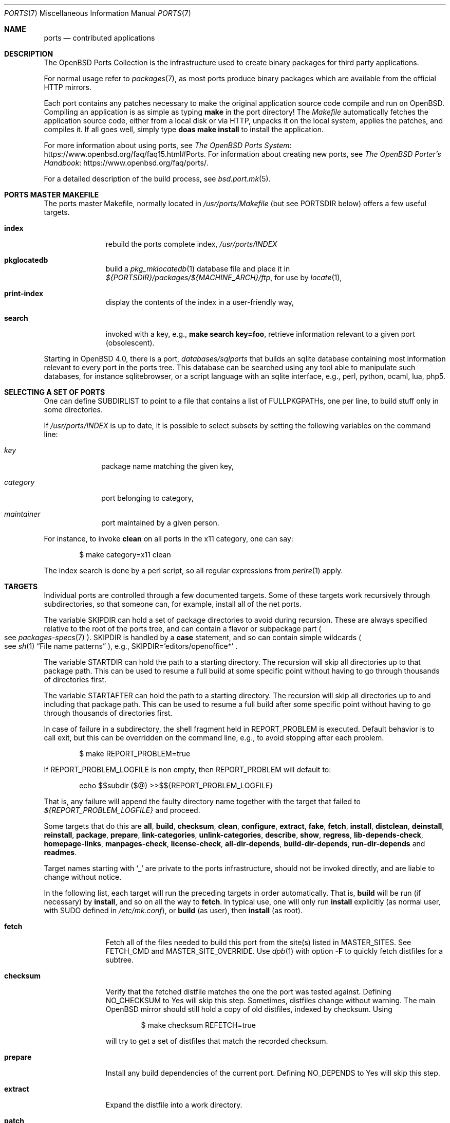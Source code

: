 .\"
.\" Copyright (c) 1997 David E. O'Brien
.\"
.\" All rights reserved.
.\"
.\" Redistribution and use in source and binary forms, with or without
.\" modification, are permitted provided that the following conditions
.\" are met:
.\" 1. Redistributions of source code must retain the above copyright
.\"    notice, this list of conditions and the following disclaimer.
.\" 2. Redistributions in binary form must reproduce the above copyright
.\"    notice, this list of conditions and the following disclaimer in the
.\"    documentation and/or other materials provided with the distribution.
.\"
.\" THIS SOFTWARE IS PROVIDED BY THE DEVELOPERS ``AS IS'' AND ANY EXPRESS OR
.\" IMPLIED WARRANTIES, INCLUDING, BUT NOT LIMITED TO, THE IMPLIED WARRANTIES
.\" OF MERCHANTABILITY AND FITNESS FOR A PARTICULAR PURPOSE ARE DISCLAIMED.
.\" IN NO EVENT SHALL THE DEVELOPERS BE LIABLE FOR ANY DIRECT, INDIRECT,
.\" INCIDENTAL, SPECIAL, EXEMPLARY, OR CONSEQUENTIAL DAMAGES (INCLUDING, BUT
.\" NOT LIMITED TO, PROCUREMENT OF SUBSTITUTE GOODS OR SERVICES; LOSS OF USE,
.\" DATA, OR PROFITS; OR BUSINESS INTERRUPTION) HOWEVER CAUSED AND ON ANY
.\" THEORY OF LIABILITY, WHETHER IN CONTRACT, STRICT LIABILITY, OR TORT
.\" (INCLUDING NEGLIGENCE OR OTHERWISE) ARISING IN ANY WAY OUT OF THE USE OF
.\" THIS SOFTWARE, EVEN IF ADVISED OF THE POSSIBILITY OF SUCH DAMAGE.
.\"
.\" $OpenBSD: ports.7,v 1.114 2017/08/11 17:43:06 schwarze Exp $
.\" $FreeBSD: ports.7,v 1.7 1998/06/23 04:38:50 hoek Exp $
.\"
.Dd $Mdocdate: August 11 2017 $
.Dt PORTS 7
.Os
.Sh NAME
.Nm ports
.Nd contributed applications
.Sh DESCRIPTION
The
.Ox
Ports Collection
is the infrastructure used to create binary packages for third party
applications.
.Pp
For normal usage refer to
.Xr packages 7 ,
as most ports produce binary packages which are available from
the official HTTP mirrors.
.Pp
Each port contains any patches necessary to make the original
application source code compile and run on
.Ox .
Compiling an application is as simple as typing
.Ic make
in the port directory!
The
.Pa Makefile
automatically fetches the
application source code, either from a local disk or via HTTP, unpacks it
on the local system, applies the patches, and compiles it.
If all goes well, simply type
.Ic doas make install
to install the application.
.Pp
For more information about using ports, see
.Lk https://www.openbsd.org/faq/faq15.html#Ports "The OpenBSD Ports System" .
For information about creating new ports, see
.Lk https://www.openbsd.org/faq/ports/ "The OpenBSD Porter's Handbook" .
.Pp
For a detailed description of the build process, see
.Xr bsd.port.mk 5 .
.Sh PORTS MASTER MAKEFILE
The ports master Makefile, normally located in
.Pa /usr/ports/Makefile
(but see
.Ev PORTSDIR
below)
offers a few useful targets.
.Bl -tag -width configure
.It Cm index
rebuild the ports complete index,
.Pa /usr/ports/INDEX
.It Cm pkglocatedb
build a
.Xr pkg_mklocatedb 1
database file and place it in
.Pa ${PORTSDIR}/packages/${MACHINE_ARCH}/ftp ,
for use by
.Xr locate 1 ,
.It Cm print-index
display the contents of the index in a user-friendly way,
.It Cm search
invoked with a key, e.g.,
.Ic make search key=foo ,
retrieve information relevant to a given port (obsolescent).
.El
.Pp
Starting in
.Ox 4.0 ,
there is a port,
.Pa databases/sqlports
that builds an sqlite database containing most information relevant to
every port in the ports tree.
This database can be searched using any tool able to manipulate such
databases, for instance sqlitebrowser, or a script language with an
sqlite interface, e.g., perl, python, ocaml, lua, php5.
.Sh SELECTING A SET OF PORTS
One can define
.Ev SUBDIRLIST
to point to a file that contains a list of
.Ev FULLPKGPATHs ,
one per line, to build stuff only in some directories.
.Pp
If
.Pa /usr/ports/INDEX
is up to date, it is possible to select subsets by setting the following
variables on the command line:
.Bl -tag -width category
.It Va key
package name matching the given key,
.It Va category
port belonging to category,
.It Va maintainer
port maintained by a given person.
.El
.Pp
For instance, to invoke
.Cm clean
on all ports in the x11 category, one can say:
.Bd -literal -offset indent
$ make category=x11 clean
.Ed
.Pp
The index search is done by a perl script, so all regular expressions from
.Xr perlre 1
apply.
.Sh TARGETS
Individual ports are controlled through a few documented targets.
Some of these targets work recursively through subdirectories, so that
someone can, for example, install all of the net
ports.
.Pp
The variable
.Ev SKIPDIR
can hold a set of package directories to avoid during recursion.
These are always specified relative to the root of the ports tree,
and can contain a flavor or subpackage part
.Po
see
.Xr packages-specs 7
.Pc .
.Ev SKIPDIR
is handled by a
.Ic case
statement, and so can contain simple wildcards
.Po
see
.Xr sh 1
.Dq File name patterns
.Pc ,
e.g., SKIPDIR='editors/openoffice*' .
.Pp
The variable
.Ev STARTDIR
can hold the path to a starting directory.
The recursion will skip all directories up to that package path.
This can be used to resume a full build at some specific point without having
to go through thousands of directories first.
.Pp
The variable
.Ev STARTAFTER
can hold the path to a starting directory.
The recursion will skip all directories up to and including that package path.
This can be used to resume a full build after some specific point without having
to go through thousands of directories first.
.Pp
In case of failure in a subdirectory, the shell fragment held in
.Ev REPORT_PROBLEM
is executed.
Default behavior is to call exit, but this can be overridden on the command
line, e.g., to avoid stopping after each problem.
.Bd -literal -offset indent
$ make REPORT_PROBLEM=true
.Ed
.Pp
If
.Ev REPORT_PROBLEM_LOGFILE
is non empty, then
.Ev REPORT_PROBLEM
will default to:
.Bd -literal -offset indent
echo $$subdir ($@) >>$${REPORT_PROBLEM_LOGFILE}
.Ed
.Pp
That is, any failure will append the faulty directory name together
with the target that failed to
.Pa ${REPORT_PROBLEM_LOGFILE}
and proceed.
.Pp
Some targets that do this are
.Cm all , build , checksum , clean ,
.Cm configure , extract , fake ,
.Cm fetch , install , distclean ,
.Cm deinstall , reinstall , package , prepare ,
.Cm link-categories , unlink-categories ,
.Cm describe , show , regress ,
.Cm lib-depends-check , homepage-links , manpages-check ,
.Cm license-check , all-dir-depends , build-dir-depends ,
.Cm run-dir-depends
and
.Cm readmes .
.Pp
Target names starting with
.Sq _
are private to the ports infrastructure,
should not be invoked directly, and are liable to change without notice.
.Pp
In the following list, each target will run the preceding targets
in order automatically.
That is,
.Cm build
will be run
.Pq if necessary
by
.Cm install ,
and so on all the way to
.Cm fetch .
In typical use, one will only run
.Cm install
explicitly (as normal user, with
.Ev SUDO
defined in
.Pa /etc/mk.conf ) ,
or
.Cm build
(as user), then
.Cm install
(as root).
.Bl -tag -width configure
.It Cm fetch
Fetch all of the files needed to build this port from the site(s)
listed in
.Ev MASTER_SITES .
See
.Ev FETCH_CMD
and
.Ev MASTER_SITE_OVERRIDE .
Use
.Xr dpb 1
with option
.Fl F
to quickly fetch distfiles for a subtree.
.It Cm checksum
Verify that the fetched distfile matches the one the port was tested against.
Defining
.Ev NO_CHECKSUM
to
.Dv Yes
will skip this step.
Sometimes, distfiles change without warning.
The main
.Ox
mirror should still hold a copy of old distfiles, indexed by checksum.
Using
.Bd -literal -offset indent
$ make checksum REFETCH=true
.Ed
.Pp
will try to get a set of distfiles that match the recorded checksum.
.It Cm prepare
Install
any build dependencies of the current port.
Defining
.Ev NO_DEPENDS
to
.Dv Yes
will skip this step.
.It Cm extract
Expand the distfile into a work directory.
.It Cm patch
Apply any patches that are necessary for the port.
.It Cm configure
Configure the port.
Some ports will ask questions during this stage.
See
.Ev INTERACTIVE
and
.Ev BATCH .
.It Cm build
Build the port.
This is the same as calling the
.Cm all
target.
.It Cm fake
Pretend to install the port under a subdirectory of the work directory.
.It Cm generate-readmes
Create READMEs and rc scripts under the fake subdirectory.
.It Cm package
Create a binary package from the fake installation.
The package is a .tgz file that can be used to
install the port with
.Xr pkg_add 1 .
.It Cm install
Install the resulting package.
.El
.Pp
The following targets are not run during the normal install process.
.Bl -tag -width fetch-list
.It Cm print-build-depends , print-run-depends
Print an ordered list of all the compile and run dependencies.
.It Cm clean
Remove the expanded source code.
This does not recurse to dependencies unless
.Ev CLEANDEPENDS
is defined to
.Dv Yes .
.It Cm distclean
Remove the port's distfile(s).
This does not recurse to dependencies.
.It Cm regress
Runs the ports regression tests.
Usually needs a completed build.
.It Cm reinstall
Use this to restore a port after using
.Xr pkg_delete 1 .
.It Cm update
Alternative target to
.Cm install .
Does not install new packages, but updates existing ones.
.It Cm link-categories
Populate the ports tree with symbolic links for each category the port
belongs to.
.It Cm unlink-categories
Remove the symbolic links created by
.Cm link-categories .
.It Cm homepage-links
creates an html list of links for each port
.Ev HOMEPAGE .
.El
.Sh LOCK INFRASTRUCTURE
The ports tree can be used concurrently for building several ports at the
same time, thanks to a locking mechanism.
By default, locks are stored under
.Pa /tmp/portslocks .
Defining
.Ev LOCKDIR
will point them elsewhere, or disable the mechanism if set to an empty value.
.Pp
All locks will be stored in
.Pa ${LOCKDIR} .
.Ev LOCK_CMD
should be used to acquire a lock, and
.Ev UNLOCK_CMD
should be used to release it.
.Pp
Locks are named
.Pa ${LOCKDIR}/${FULLPKGNAME}.lock ,
or
.Pa ${LOCKDIR}/${DISTFILE}.lock
for distfiles fetching.
.Pp
The default values of
.Ev LOCK_CMD
and
.Ev UNLOCK_CMD
are appropriate for most uses.
.Pp
The locking protocol follows a big-lock model: each top-level target
in a port directory will acquire the corresponding lock, complete its job,
then release the lock, e.g., running
.Bd -literal -offset indent
$ make build
.Ed
.Pp
will acquire the lock, run the port
through
.Cm fetch ,
.Cm checksum ,
.Cm extract ,
.Cm patch ,
.Cm configure ,
.Cm build ,
then release the lock.
If dependencies are involved, they will invoke top-level targets in other
directories, and thus acquire some other locks as well.
.Pp
The infrastructure contains some protection against acquiring the same lock
twice, thus recursive locking is not needed for
.Ev LOCK_CMD .
.Pp
Starting with
.Ox 4.3 ,
the infrastructure supports manual locking: the targets
.Cm lock
and
.Cm unlock
can be used to acquire and release individual locks.
Both these targets output a shell command that must be used to update
environment variables.
Manual locking can be used to protect a directory against interference
by an automated build job, while the user is looking at or modifying a
given port.
.Sh UPDATING PACKAGES
Instead of deinstalling each package and rebuilding from scratch, the
ports tree can be used to update installed packages.
The
.Cm update
target will replace an installed package using
.Xr pkg_add 1
in replacement mode.
If
.Ev FORCE_UPDATE
is set to
.Dv Yes ,
dependencies will also be updated first, and packages will always be updated,
even if there is no difference between the old and the new packages.
.Pp
Updates use a mechanism similar to bulk cookies and deposit cookies in
the
.Ev UPDATE_COOKIES_DIR .
See the next section for more details, since most of the fine points of
bulk package building also apply to updates.
.Pp
There are bugs in the ports tree, most related to libtool, which make some
updates prefer the already installed libraries instead of the newly built
ones.
This shows up as undefined references in libraries, in which case there
is no choice but to proceed the old way: deinstall the offending package
and everything built on top of it, build and install new packages.
.Sh BULK PACKAGE BUILDING
Building any significant number of packages from the ports tree should use
.Xr dpb 1 ,
a tool located inside the ports tree proper
.Po
normally as
.Pa /usr/ports/infrastructure/bin/dpb
.Pc .
In particular, it can take advantage of machine clusters (same architecture
and same installation), and of multi-core machines.
.Pp
A few remarks may save a lot of time:
.Bl -bullet
.It
The default limits in
.Xr login.conf 5
are inappropriate for bulk builds.
.Va maxproc , openfiles , datasize
should be cranked way up, especially for parallel builds.
For instance, a lot of C++-based ports will require a
.Va datasize
over 1G.
.It
Cluster builds should have shared
.Ev PORTSDIR
and local
.Ev WRKOBJDIR .
If possible, dedicated
.Ev WRKOBJDIR
partitions mounted
.Sq noatime,async
will help.
.It
As far as possible, the log directory should be local to the machine running
.Xr dpb 1 .
.It
A full bulk will fetch over 20G of distfiles and create over 17G of packages.
The largest work directories are about 10G each.
.It
Take notice of
.Ev CHECKSUM_PACKAGES
in
.Xr bsd.port.mk 5 .
This can be set to
.Sq ftp
during official package builds to compute partial sha256 checksum files.
.Pp
At the end of the build, just
.Bd -literal -offset indent
cd ${PORTSDIR}/packages/${MACHINE_ARCH}/cksums && cat * >sha256
.Ed
.El
.Sh NETWORK CONFIGURATION
The variables pertaining to network access have been marshalled into
.Pa ${PORTSDIR}/infrastructure/templates/network.conf.template .
.Pp
To customize that setup, copy that file into
.Pa ${PORTSDIR}/infrastructure/db/network.conf
and edit it.
.Bl -tag -width MASTER_SITES
.It Ev MASTER_SITE_OPENBSD
If set to
.Dv Yes ,
include the master
.Ox
site when fetching files.
.It Ev MASTER_SITE_FREEBSD
If set to
.Dv Yes ,
include the master
.Fx
site when fetching files.
.It Ev MASTER_SITE_OVERRIDE
Go to this site first for all files.
.El
.Sh FLAVORS
The
.Ox
ports tree comes with a mechanism called
.Ic FLAVORS .
Thanks to this mechanism, users can select specific options provided by
a given port.
.Pp
If a port is
.Qq flavored ,
there should be a terse description of available flavors in the
.Pa pkg/DESCR
file.
.Pp
For example, the
.Pa misc/screen
port comes with a flavor called
.Ic static .
This changes the building process so a statically compiled version of
the program will be built.
To avoid confusion with other packages or flavors,
the package name will be extended with a dash-separated list of
the selected flavors.
.Pp
In this instance, the corresponding package will be called
.Ic screen-4.0.2-static .
.Pp
To see the flavors of a port, use the
.Cm show
target:
.Bd -literal -offset indent
$ make show=FLAVORS
.Ed
.Pp
To build a port with a specific flavor, just pass
.Ev FLAVOR
in the environment of the
.Xr make 1
command:
.Bd -literal -offset indent
$ env FLAVOR="static" make package
.Ed
.Pp
and of course, use the same settings for the subsequent invocations of make:
.Bd -literal -offset indent
$ env FLAVOR="static" make install
$ env FLAVOR="static" make clean
.Ed
.Pp
More than one flavor may be specified:
.Bd -literal -offset indent
$ cd /usr/ports/mail/exim
$ env FLAVOR="mysql ldap" make package
.Ed
.Pp
Specifying a flavor that does not exist is an error.
Additionally, some ports impose some further restrictions on flavor
combinations, when such combinations do not make sense.
.Pp
Lots of ports can be built without X11 requirement and accordingly
have a
.Ic no_x11
flavor.
.Pp
Flavor settings are not propagated to dependencies.
If a specific combination is needed, careful hand-building of the
required set of packages is still necessary.
.Sh MULTI_PACKAGES
The
.Ox
ports tree comes with a mechanism called
.Ic MULTI_PACKAGES .
This mechanism is used when a larger package is broken down into
several smaller components referred to as subpackages.
.Pp
If a port is
.Qq subpackaged ,
each subpackage will have a corresponding description in the
.Pa pkg/DESCR-subpackage
file.
.Pp
For example, the
.Pa databases/mariadb
port comes with subpackages called
.Ic -main ,
.Ic -tests
and
.Ic -server .
.Pp
In this instance, the build will yield multiple packages, one
corresponding to each subpackage.
In the case of our mariadb example,
the packages will be called
.Ic mariadb-client-<version> ,
.Ic mariadb-tests-<version> ,
and
.Ic mariadb-server-<version> .
.Pp
To install/deinstall a specific subpackage of a port, you may
.Xr pkg_add 1
them manually, or alternatively, you may set
.Ev SUBPACKAGE
in the environment of the
.Xr make 1
command during the install/deinstall phase:
.Bd -literal -offset indent
$ env SUBPACKAGE="-server" make install
$ env SUBPACKAGE="-server" make deinstall
.Ed
.Sh PORT VARIABLES
These can be changed in the environment, or in
.Pa /etc/mk.conf
for persistence.
They can also be set on make's command line, e.g.,
.Ic make VAR_FOO Ns = Ns Dv foo
.Pp
Boolean variables should be set to
.Dv Yes
instead of simply being defined, for uniformity and future compatibility.
.Pp
Variable names starting with
.Sq _
are private to the ports infrastructure,
should not be changed by the user, and are liable to change without notice.
.Bl -tag -width MASTER_SITES
.It Ev PORTSDIR
Location of the ports tree
(usually
.Pa /usr/ports ) .
.It Ev DISTDIR
Where to find/put distfiles, normally
.Pa ${PORTSDIR}/distfiles .
.It Ev PACKAGE_REPOSITORY
Used only for the
.Cm package
target; the base directory for the packages tree, normally
.Pa ${PORTSDIR}/packages .
If this directory exists, the package tree will be (partially) constructed.
.It Ev BULK_COOKIES_DIR
During bulk package building, used to store cookies for already built
packages to avoid rebuilding them, since the actual
working directory will already have been cleaned out.
Defaults to
.Pa ${PORTSDIR}/bulk/${MACHINE_ARCH} .
.It Ev UPDATE_COOKIES_DIR
Used to store cookies for package updates, defaults to
.Pa ${PORTSDIR}/update/${MACHINE_ARCH} .
If set to empty, it will revert to a file under
.Pa ${WRKDIR} .
.It Ev LOCALBASE
Where to install things in general
(usually
.Pa /usr/local ) .
.It Ev MASTER_SITES
Primary sites for distribution files if not found locally.
.It Ev CLEANDEPENDS
If set to
.Dv Yes ,
let
.Cm clean
recurse to dependencies.
.It Ev FETCH_CMD
Command to use to fetch files.
Normally
.Xr ftp 1 .
.It Ev FETCH_PACKAGES
If set to
.Dv Yes ,
try to use
.Xr pkg_add 1
to install the missing packages from
.Ev PKG_PATH .
.It Ev PATCH_DEBUG
If defined, display verbose output when applying each patch.
.It Ev INTERACTIVE
If defined, only operate on a port if it requires interaction.
.It Ev BATCH
If defined, only operate on a port if it can be installed 100% automatically.
.El
.Sh USING A READ-ONLY PORTS TREE
Select read-write partition(s) that can accommodate working directories, the
distfiles repository, and the built packages.
Set
.Ev WRKOBJDIR ,
.Ev PACKAGE_REPOSITORY ,
.Ev BULK_COOKIES_DIR ,
.Ev UPDATE_COOKIES_DIR ,
.Ev DISTDIR ,
and
.Ev PLIST_DB
in
.Pa /etc/mk.conf
accordingly.
.Sh FILES
.Bl -tag -width /usr/ports/xxxxxxxx -compact
.It Pa /usr/ports
The default ports directory.
.It Pa /usr/ports/Makefile
Ports master Makefile.
.It Pa /usr/ports/INDEX
Ports index.
.It Pa /usr/ports/pobj
Build directories.
A number of insecurely coded ports require a dedicated file system with the
.Cm wxallowed
.Xr mount 8
option.
.It Pa /usr/ports/infrastructure/mk/bsd.port.mk
The ports main engine.
.It Pa /usr/ports/infrastructure/templates/network.conf.template
Network configuration defaults.
.It Pa /usr/ports/infrastructure/db/network.conf
Local network configuration.
.It Pa /usr/ports/infrastructure/db/user.list
List of users and groups created by ports.
.El
.Sh SEE ALSO
.Xr dpb 1 ,
.Xr make 1 ,
.Xr pkg_add 1 ,
.Xr pkg_create 1 ,
.Xr pkg_delete 1 ,
.Xr pkg_info 1 ,
.Xr bsd.port.mk 5 ,
.Xr port-modules 5 ,
.Xr mirroring-ports 7 ,
.Xr packages 7
.Pp
The
.Ox
Ports System:
.Lk https://www.openbsd.org/faq/faq15.html#Ports
.Pp
The
.Ox
Porter's Handbook:
.Lk https://www.openbsd.org/faq/ports/
.Sh HISTORY
.Nm The Ports Collection
appeared in
.Fx 1.0 .
It was introduced in
.Ox
by Ejovi Nuwere, with much initial effort by Angelos D. Keromytis.
Maintenance passed then to Marco S. Hyman, and then to Christopher Turan.
It is currently managed by Marc Espie, Christian Weisgerber,
along with a host of others found at
.Mt ports@openbsd.org .
.Sh AUTHORS
This man page was originated by
.An David O'Brien ,
from the
.Fx
project.
